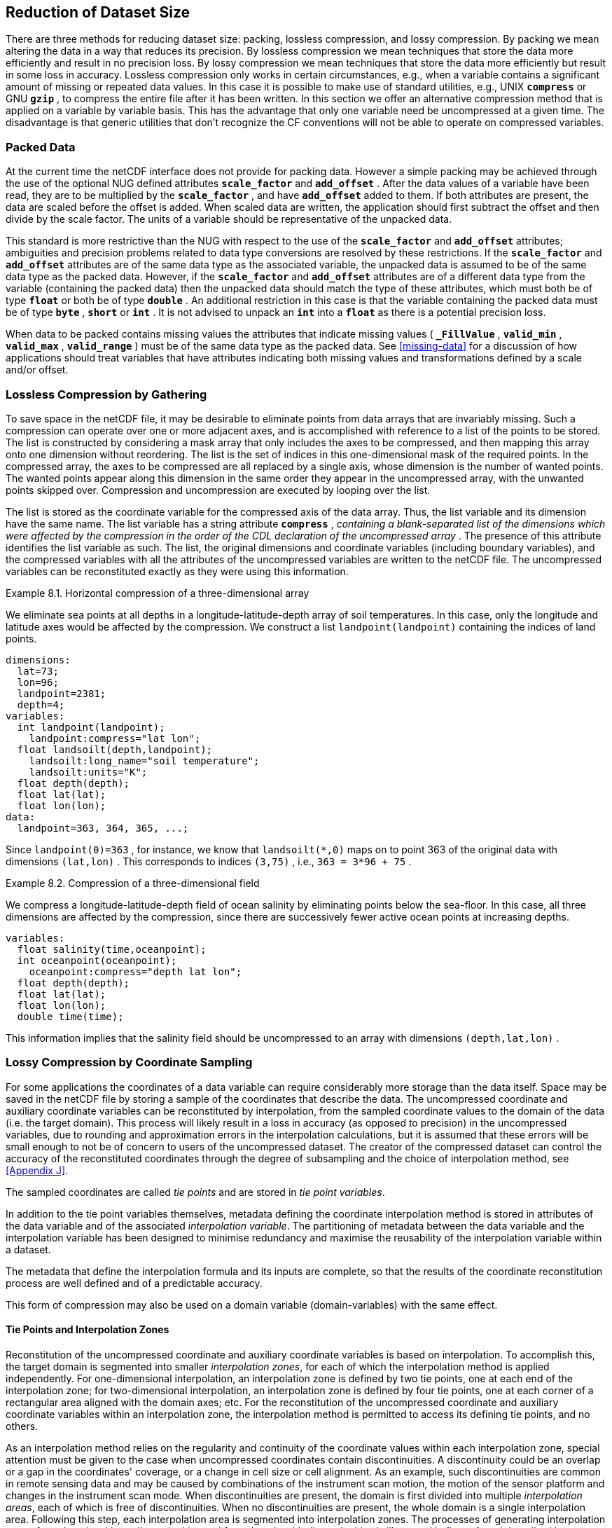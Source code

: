 
==  Reduction of Dataset Size 

There are three methods for reducing dataset size: packing, lossless compression, and lossy compression. By packing we mean altering the data in a way that reduces its precision. By lossless compression we mean techniques that store the data more efficiently and result in no precision loss. By lossy compression we mean techniques that store the data more efficiently but result in some loss in accuracy. Lossless compression only works in certain circumstances, e.g., when a variable contains a significant amount of missing or repeated data values. In this case it is possible to make use of standard utilities, e.g., UNIX **`compress`** or GNU **`gzip`** , to compress the entire file after it has been written. In this section we offer an alternative compression method that is applied on a variable by variable basis. This has the advantage that only one variable need be uncompressed at a given time. The disadvantage is that generic utilities that don't recognize the CF conventions will not be able to operate on compressed variables.




[[packed-data, Section 8.1, "Packed Data"]]
=== Packed Data

At the current time the netCDF interface does not provide for packing data. However a simple packing may be achieved through the use of the optional NUG defined attributes **`scale_factor`** and **`add_offset`** . After the data values of a variable have been read, they are to be multiplied by the **`scale_factor`** , and have **`add_offset`** added to them. If both attributes are present, the data are scaled before the offset is added. When scaled data are written, the application should first subtract the offset and then divide by the scale factor. The units of a variable should be representative of the unpacked data.

This standard is more restrictive than the NUG with respect to the use of the **`scale_factor`** and **`add_offset`** attributes; ambiguities and precision problems related to data type conversions are resolved by these restrictions. If the **`scale_factor`** and **`add_offset`** attributes are of the same data type as the associated variable, the unpacked data is assumed to be of the same data type as the packed data. However, if the **`scale_factor`** and **`add_offset`** attributes are of a different data type from the variable (containing the packed data) then the unpacked data should match the type of these attributes, which must both be of type **`float`** or both be of type **`double`** . An additional restriction in this case is that the variable containing the packed data must be of type **`byte`** , **`short`** or **`int`** . It is not advised to unpack an **`int`** into a **`float`** as there is a potential precision loss.

When data to be packed contains missing values the attributes that indicate missing values ( **`_FillValue`** , **`valid_min`** , **`valid_max`** , **`valid_range`** ) must be of the same data type as the packed data. See <<missing-data>> for a discussion of how applications should treat variables that have attributes indicating both missing values and transformations defined by a scale and/or offset.




[[compression-by-gathering, Section 8.2, "Lossless Compression by Gathering"]]
=== Lossless Compression by Gathering

To save space in the netCDF file, it may be desirable to eliminate points from data arrays that are invariably missing. Such a compression can operate over one or more adjacent axes, and is accomplished with reference to a list of the points to be stored. The list is constructed by considering a mask array that only includes the axes to be compressed, and then mapping this array onto one dimension without reordering. The list is the set of indices in this one-dimensional mask of the required points. In the compressed array, the axes to be compressed are all replaced by a single axis, whose dimension is the number of wanted points. The wanted points appear along this dimension in the same order they appear in the uncompressed array, with the unwanted points skipped over. Compression and uncompression are executed by looping over the list.

The list is stored as the coordinate variable for the compressed axis of the data array. Thus, the list variable and its dimension have the same name. The list variable has a string attribute **`compress`** , __containing a blank-separated list of the dimensions which were affected by the compression in the order of the CDL declaration of the uncompressed array__ . The presence of this attribute identifies the list variable as such. The list, the original dimensions and coordinate variables (including boundary variables), and the compressed variables with all the attributes of the uncompressed variables are written to the netCDF file. The uncompressed variables can be reconstituted exactly as they were using this information.

[[horiz-compression-of-three-d-array-ex]]
[caption="Example 8.1. "]
.Horizontal compression of a three-dimensional array
====
We eliminate sea points at all depths in a longitude-latitude-depth array of soil temperatures. In this case, only the longitude and latitude axes would be affected by the compression. We construct a list `landpoint(landpoint)` containing the indices of land points. 
----
dimensions:
  lat=73;
  lon=96;
  landpoint=2381;
  depth=4;
variables:
  int landpoint(landpoint);
    landpoint:compress="lat lon";
  float landsoilt(depth,landpoint);
    landsoilt:long_name="soil temperature";
    landsoilt:units="K";
  float depth(depth);
  float lat(lat);
  float lon(lon);
data:
  landpoint=363, 364, 365, ...;
----
Since `landpoint(0)=363` , for instance, we know that `landsoilt(*,0)` maps on to point 363 of the original data with dimensions `(lat,lon)` . This corresponds to indices `(3,75)` , i.e., `363 = 3*96 + 75` .
====
 
[[compression-of-three-d-field-ex]]
[caption="Example 8.2. "]
.Compression of a three-dimensional field
====
We compress a longitude-latitude-depth field of ocean salinity by eliminating points below the sea-floor. In this case, all three dimensions are affected by the compression, since there are successively fewer active ocean points at increasing depths. 
----
variables:
  float salinity(time,oceanpoint);
  int oceanpoint(oceanpoint);
    oceanpoint:compress="depth lat lon";
  float depth(depth);
  float lat(lat);
  float lon(lon);
  double time(time);
----
This information implies that the salinity field should be uncompressed to an array with dimensions `(depth,lat,lon)` .
====


[[compression-by-coordinate-sampling, Section 8.3, "Lossy Compression by Coordinate Sampling"]]
=== Lossy Compression by Coordinate Sampling

For some applications the coordinates of a data variable can require
considerably more storage than the data itself. Space may be saved in
the netCDF file by storing a sample of the coordinates that describe
the data. The uncompressed coordinate and auxiliary coordinate
variables can be reconstituted by interpolation, from the sampled
coordinate values to the domain of the data (i.e. the target
domain). This process will likely result in a loss in accuracy (as
opposed to precision) in the uncompressed variables, due to rounding
and approximation errors in the interpolation calculations, but it is
assumed that these errors will be small enough to not be of concern to
users of the uncompressed dataset. The creator of the compressed
dataset can control the accuracy of the reconstituted coordinates
through the degree of subsampling and the choice of interpolation
method, see <<Appendix J>>.

The sampled coordinates are called __tie points__ and are stored in
__tie point variables__.

In addition to the tie point variables themselves, metadata defining the coordinate interpolation method is stored in attributes of the data variable and of the associated __interpolation variable__. The partitioning of metadata between the data variable and the interpolation variable has been designed to minimise redundancy and maximise the reusability of the interpolation variable within a dataset.

The metadata that define the interpolation formula and its inputs are complete, so that the results of the coordinate reconstitution process are well defined and of a predictable accuracy.

This form of compression may also be used on a domain variable
(domain-variables) with the same effect.

[[compression-by-coordinate-sampling-tie-points-and-interpolation-zones, Section 8.3.1, "Tie Points and Interpolation Zones"]]
==== Tie Points and Interpolation Zones

Reconstitution of the uncompressed coordinate and auxiliary coordinate
variables is based on interpolation. To accomplish this, the target
domain is segmented into smaller __interpolation zones__, for each of
which the interpolation method is applied independently. For
one-dimensional interpolation, an interpolation zone is defined by two
tie points, one at each end of the interpolation zone; for
two-dimensional interpolation, an interpolation zone is defined by
four tie points, one at each corner of a rectangular area aligned with
the domain axes; etc. For the reconstitution of the uncompressed
coordinate and auxiliary coordinate variables within an interpolation
zone, the interpolation method is permitted to access its defining tie
points, and no others.

As an interpolation method relies on the regularity and continuity of
the coordinate values within each interpolation zone, special
attention must be given to the case when uncompressed coordinates
contain discontinuities. A discontinuity could be an overlap or a gap
in the coordinates' coverage, or a change in cell size or cell
alignment. As an example, such discontinuities are common in remote
sensing data and may be caused by combinations of the instrument scan
motion, the motion of the sensor platform and changes in the
instrument scan mode. When discontinuities are present, the domain is
first divided into multiple __interpolation areas__, each of which is
free of discontinuities. When no discontinuities are present, the
whole domain is a single interpolation area. Following this step, each
interpolation area is segmented into interpolation zones. The
processes of generating interpolation zones for a domain without
discontinuities and for a domain with discontinuities is illustrated
in <<interpolation_zone_generation>>, and described in more detail in
<<Appendix J>>.

Within an interpolation area, interpolation zones must share tie points with neighbouring interpolation zones. Between interpolation areas, interpolation zones are not permitted to share tie points. This results in a different number of tie points in the two cases shown in <<interpolation_zone_generation>>.

For each __interpolation dimension__, i.e. a target domain dimension
for which coordinate interpolation is required, the location of the
tie points is defined by a corresponding __tie point index variable__,
which also indicates the location of the interpolation areas
(<<compression-by-coordinate-sampling-tie-point-indices>>).

For each interpolation dimension, the number of interpolation zones is equal to the number of tie points minus the number of interpolation areas.

[[interpolation_zone_generation, figure 1]]
[.text-center]
.Process for generating the interpolation zones for a grid without discontinuities and for a grid with discontinuities.
image::images/ci_interpolation_zone_generation_process.svg[,100%,pdfwidth=50vw,align="center"] 

[[compression-by-coordinate-sampling-tie-points-attribute, Section 8.3.2, "Tie Points Attribute"]]
==== Tie Points Attribute

To indicate that coordinate interpolation is required, a **`tie_points`** attribute must be defined for a data variable. This is a string attribute that both identifies the tie point variables, and maps non-overlapping subsets of them to their corresponding interpolation variables. It is a blank-separated list of words of the form "__tie_point_variable: [tie_point_variable: ...] interpolation_variable [tie_point_variable: [tie_point_variable: ...] interpolation_variable ...]__". For example, to specify that the tie point variables `lat` and `lon` are to be interpolated according to the interpolation variable `bi_linear` could be indicated with `lat: lon: bi_linear`.

[[compression-by-coordinate-sampling-interpolation-variable, Section 8.3.3, "Interpolation Variable"]]
==== Interpolation Variable

The method used to uncompress the tie point variables is described by
an interpolation variable that acts as a container for the attributes
that define the interpolation technique and the parameters that should
be used. The variable should be a scalar (i.e. it has no dimensions)
of arbitrary type, and the value of its single element is immaterial.

The interpolation method must be identified in one of two ways. Either
by the **`interpolation_name`** attribute, which takes a string value
that contains the method's name, or else by the
**`interpolation_description`** attribute, which takes a string value
that contains a non-standardized description of the method. These
attributes must not be both set.

The valid values of **`interpolation_name`** are given in <<Appendix
J>>. This appendix describes the interpolation technique for each
method, and optional interpolation variable attributes for configuring
the interpolation process.

If a standardized interpolation name is not given, the interpolation
variable must have an **`interpolation_description`** attribute
defined instead, containing a description of the non-standardised
interpolation (in a similar manner to a long name being used instead
of a standard name). This description is free text that can take any
form (including fully qualified URLs, for example). Whilst it is
recommended that a standardised interpolation is provided, the
alternative is provided to promote interoperability in cases where a
well defined user community needs to use sophisticated interpolation
techniques that may also be under development.

The definition of the interpolation method, however it is specified,
may include instructions to treat groups of physically related
coordinates simultaneously, if such tie points are present. For
example, there are cases where longitudes cannot be interpolated
without considering the corresponding latitudes. It is up to the
interpolation description to describe how such coordinates are to be
identified (e.g. it may be that such tie point variables require
particular units or standard names).

Note that the interpolation method is always applied on a per
interpolation zone basis, for which the construction of the
uncompressed coordinates may only access those tie points that define
the extent of the of the interpolation zone.

In addition to the **`interpolation_name`** and **`interpolation_description`** attributes described in this section, further attributes of the interpolation variable are described in <<compression-by-coordinate-sampling-tie-point-dimensions-attribute>>, <<compression-by-coordinate-sampling-tie-point-indices>> and <<compression-by-coordinate-sampling-interpolation-parameters>>.

[[compression-by-coordinate-sampling-dimensions,Section 8.3.4, "Interpolation and Non-Interpolation Dimensions"]]
==== Interpolation and Non-Interpolation Dimensions

For each interpolation variable identified in the **`tie_points`**
attribute, all corresponding tie point variables must share the same
set of one or more dimensions. This set of dimensions must contain at
least one __tie point interpolation dimension__ that corresponds to an
interpolation dimension; and may additionally contain one or more
__non-interpolation dimensions__, i.e. those of the target domain for
which no coordinate interpolation is required. The size of a tie point
interpolation dimension must be less than or equal to the size of its
corresponding interpolation dimension.

An interpolation dimension typically differs in size from the corresponding tie point interpolation dimension. For example, if the target domain dimensions are `xc = 30` and `yc = 10`,  interpolation could be applied in both of these dimensions, based on tie point variables of the dimensions `tp_xc = 4` and `tp_yc = 2`. Here, `tp_xc` is the tie point interpolation dimension related to the interpolation dimension `xc`, and `tp_yc` is the tie point interpolation dimension related to the interpolation dimension `yc`.

The presence of non-interpolation dimensions in the tie point variable
impacts the interpolation process in that there must be a separate
application of the interpolation method for each combination of
indices of the non-interpolation dimensions. For example, if the
target domain dimensions are `xc = 30` and `yc = 10`, interpolation
could be applied in the `xc` dimension only, based on tie point
variables that have dimensions `tp_xc = 4` and `yc = 10`. The
interpolation in the `xc` dimension would then be repeated for each of
the 10 indices of the `yc` dimension.

[[compression-by-coordinate-sampling-tie-point-dimensions-attribute, Section 8.3.5, "Tie Point Dimensions Attribute"]]
==== Tie Point Dimensions Attribute

Each interpolation dimension must be associated with its corresponding
tie point interpolation dimension and, if required, its corresponding
__interpolation zone dimension__ that defines the number of
interpolation zones which partition the interpolation
dimension. Regardless of its size, an interpolation zone dimension is
only required if it is spanned by an interpolation parameter variable,
as described in
<<compression-by-coordinate-sampling-interpolation-parameters>>. The
association is stored in the interpolation variable's
**`tie_point_dimensions`** attribute that contains a blank-separated
list of words of the form __"interpolation_dimension:
tie_point_interpolation_dimension [interpolation_zone_dimension]
[interpolation_dimension: ...]"__. If an interpolation zone dimension
is provided then it must be the second of the two named dimensions
following the interpolation dimension.

An overview of the different dimensions for coordinate interpolation is shown in <<ci_dimensions_overview>>.

Note that an interpolation zone dimension has, by definition, the same size as the corresponding tie point interpolation dimension, minus the number of interpolation areas.


[[ci_dimensions_overview, figure 2]]
[.text-center]
.Overview of the different dimensions for coordinate interpolation.
image::images/ci_dimensions_overview.svg[,80%,pdfwidth=50vw,align="center"]


A single interpolation dimension may be associated with multiple tie
point interpolation dimensions by repeating the interpolation
dimension in the **`tie_point_dimensions`** attribute. For instance,
interpolation dimension `dimension1` could be mapped to two different
tie point interpolation dimensions with `dimension1: tp_dimension1
dimension1: tp_dimension2`. This is necessary when different tie point
variables for a particular interpolation dimension do not contain the
same number of tie points, and therefore define different numbers of
interpolation zones, as is the case in <<example-VIIRS>>. A tie point
variable must span at most one of the tie point interpolation
dimensions associated with a given interpolation dimension.

The same interpolation variable may be multiply mapped from the
different sets of tie point variables. For instance, if tie point
variables lat and lon span dimension `tp_dimension1` and time spans
dimension `tp_dimension2`, and all three are to interpolated according
to interpolation variable `linear`, then the **`tie_points`**
attribute could be `lat: lon: linear time: linear`. In this case it is
not possible to simultaneously map all three tie point variables to
the linear interpolation variable because they do not all span the
same axes.

[[compression-by-coordinate-sampling-tie-point-indices, Section 8.3.6, "Tie Point Indices"]]
==== Tie Point Indices

The relationship between a tie point interpolation dimension and its
corresponding interpolation dimension is defined with a __tie point
index variable__. This contains zero-based indices that relate each
element of a tie point interpolation dimension to its related location
in the corresponding interpolation dimension. The tie point index
variable is a one-dimensional integer variable that must span the tie
point interpolation dimension specified by the
**`tie_point_dimensions`** attribute. The tie point index values must
be strictly monotonically increasing within interpolation areas. An
interpolation zone must span at least two points of each of its
corresponding interpolation dimensions, therefore the tie point
indices that define an interpolation zone must all be different. When
two adjacent values are equal, or differ by one, it indicates the
location (in index space) of an interpolation area boundary relating
to a grid discontinuity
(<<compression-by-coordinate-sampling-tie-points-and-interpolation-zones>>).

Each value of the tie point index variable is the index of the 
interpolation dimension that corresponds to the corresponding 
tie point interpolation dimension.

For instance, in example <<example-Two-dimensional-tie-point-interpolation>>
the tie point variables represent a subset of the target domain and
the tie point index variable `int x_indices(tp_xc)` contains the
indices `x_indices = 0, 9, 19, 29` that identify the location in the
interpolation dimension `xc` of size 30.

To indicate which tie point index variable applies to each
interpolation dimension, a **`tie_point_indices`** attribute must be
defined for the interpolation variable. This is a string attribute that maps
the interpolation dimensions to the corresponding tie point index
variables. It is a blank-separated list of words of the form
"__interpolation_dimension: tie_point_index_variable
[interpolation_dimension: tie_point_index_variable ...]__".
Continuing the above example, specifying that the target dimension
`xc` and `yc` are associated with the tie point index variables
`x_indices` and `y_indices` respectively, could be indicated with `xc:
x_indices yc: y_indices`.

[[example-Two-dimensional-tie-point-interpolation]]
[caption="Example 8.3. "]
.Two-dimensional tie point interpolation
====
----
dimensions:
  xc = 30;
  yc = 10;
  tp_xc = 4 ; 
  tp_yc = 2 ;

variables:
  // Data variable    	       
  float Temperature(yc, xc) ;
    Temperature:standard_name = "air_temperature" ;
    Temperature:units = "K" ;
    Temperature:tie_points = "lat: lon: bl_interpolation" ;

  // Interpolation variable
  char bl_interpolation ;
    bl_interpolation:interpolation_name = "bi_linear" ;
    bl_interpolation:tie_point_dimensions = "xc: tp_xc  yc: tp_y"  ;
    bl_interpolation:tie_point_indices = "yc: y_indices xc: x_indices" ;

  // Tie point variables
  double lat(tp_yc, tp_xc) ;
    lat:units = "degrees_north" ;
    lat:standard_name = "latitude" ;
  double lon(tp_yc, tp_xc) ;
    lon:units = "degrees_east" ;
    lon:standard_name = "longitude" ;
 
  // Tie point index variables
  int y_indices(tp_yc) ;
  int x_indices(tp_xc) ;

data:
  x_indices = 0, 9, 19, 29 ;
  y_indices = 0, 9 ;
  ...
----
====

[[example-1d-interpolation-of-2d-domain]]
[caption="Example 8.4. "]
.One-dimensional tie point interpolation of two-dimensional domain.
====
----
dimensions:
  xc = 30;
  yc = 10;
  tp_xc = 4 ; 

variables:
  // Data variable    	       
  float Temperature(yc, xc) ;
    Temperature:standard_name = "air_temperature" ;
    Temperature:units = "K" ;
    Temperature:tie_points = "lat: lon: l_interpolation" ;

  // Interpolation variables
  char l_interpolation ;
    l_interpolation:interpolation_name = "linear" ;
    l_interpolation:tie_point_dimensions = "xc: tp_xc"  ;
    l_interpolation:tie_point_indices = "xc: x_indices" ;

  // Tie point variables
  double lat(yc, tp_xc) ;
    lat:units = "degrees_north" ;
    lat:standard_name = "latitude" ;
  double lon(yc, tp_xc) ;
    lon:units = "degrees_east" ;
    lon:standard_name = "longitude" ;
 
  // Tie point index variables
  int x_indices(tp_xc) ;

data:
  x_indices = 0, 9, 19, 29 ;
  ...
----
====

[[compression-by-coordinate-sampling-interpolation-parameters, Section 8.3.7, "Interpolation Parameters"]]
==== Interpolation Parameters

The interpolation variable attribute **`interpolation_parameters`**
may be used to provide extra information to the interpolation
process. This attribute names __interpolation parameter variables__
that provide values for coefficient terms in the interpolation
equation, or for any other terms that configure the interpolation
process. The **`interpolation_parameters`** attribute takes a string
value, the string comprising blank-separated elements of the form
`"term: variable"`, where `term` is a case-insensitive keyword that
defines one of the terms in the interpolation method's definition
given in <<Appendix J>>, and `variable` is the name of the
interpolation parameter variable that contains the values for that
term. The order of elements is not significant. A numerical term that
is omitted from the **`interpolation_parameters`** attribute should be
assumed to be zero.

The **`interpolation_parameters`** attribute may only be provided if
allowed by the definition of the interpolation method. Interpolation
parameters may always be provided to non-standardized interpolation
methods.

The dimensions of an interpolation parameter variable must be a subset
of zero or more the tie point variable dimensions, with the
possibility of a tie point interpolation dimension being replaced with
the corresponding interpolation zone dimension. The interpretation of
an interpolation parameter variable depends on which of its dimensions
are tie point interpolation dimensions, and which are interpolation
zone dimensions:

* If no tie point interpolation dimensions are spanned, then the
  variable provides values for every interpolation zone. This case is
  akin to values being defined at the centre of interpolation zones.
  
* If at least one dimension is a tie point interpolation dimension,
  then the variable's values are to be shared by the interpolation
  zones that are adjacent along each of the specified tie point
  interpolation dimensions. This case is akin to the values being
  defined at the interpolation zone boundaries, and therefore equally
  applicable to the interpolation zones that share that boundary
  (<<ci_interpolation_parameters>>).

In both cases, the implementation of the interpolation method should
assume that an interpolation parameter variable is broadcast to any
interpolation zones that it does not span.

[[ci_interpolation_parameters, figure 3]]
[.text-center]
.Through combination of dimensions, interpolation parameter variables may provide values for each interpolation zone, for couples of neighbouring interpolation zones or for multiple interpolation zones sharing a boundary.
image::images/ci_interpolation_coefficients.svg[,100%,pdfwidth=50vw,align="center"]


[[compression-by-coordinate-sampling-bounds, Section 8.3.8, "Interpolation of Tie Point Bounds"]]
==== Interpolation of Tie Point Bounds

If reconstituted coordinates have cell boundaries, then the corresponding tie point variable must also have cell boundaries, specified by the **`bounds`** attribute that names the variable that contains the vertices of the cell boundaries. The bounds of a tie point must be the same as the bounds of the corresponding target grid cells. It is therefore likely that tie point cells will be non-contiguous.

The target domain cell bounds are calculated by interpolating each cell bound position independently of the others, using the same interpolation method and tie point index variables as used for the cell coordinates. In this case, though, the tie point index variables are the identifying target domain cells to which the bounds apply, rather than bounds values themselves. For instance, in the case of a two-dimensional tie point variable with four-sided cells, the target domain cell bounds would be calculated with four separate interpolations, one for each of the bounds positions (following the notation of <<cell-boundaries>>) `(j-1,i-1)`, `(j-1,i+1)`, `(j+1,i+1)`, `(j+1,i-1)`.

Note that an implementation of the interpolation method is free to calculate the uncompressed bounds locations in the manner of its choosing, as a long as the result is formally equivalent to each bounds position being treated independently.

[[example-VIIRS]]
[caption="Example 8.5. "]
.Multiple interpolation variables with interpolation parameter attributes.
====
----
dimensions :
  // VIIRS I-Band (375 m resolution imaging)
  track = 1536 ;
  scan = 6400 ; 
  // Tie points and interpolation zones
  tp_track = 96 ;  // 48 VIIRS scans
  tp_scan = 205 ;
  zone_track = 48 ;   // track interpolation zone 
  zone_scan= 200 ;    // scan interpolation zone 
  // Time, stored at scan-start and scan-end of each scan
  tp_time_scan = 2;

variables:
  // VIIRS I-Band Channel 01 and 04
  float I01_radiance(track, scan) ;
    I01_radiance:tie_points = "lat: lon: tp_interpolation  t: time_interpolation" ;
    I01_radiance:standard_name = "toa_outgoing_radiance_per_unit_wavelength" ;
    I01_radiance:units = "W m-2 sr-1 m-1" ;
  float I01_reflectance(track, scan) ;
    I01_reflectance:tie_points = "lat: lon: tp_interpolation  t: time_interpolation" ;
    I01_reflectance:long_name = "reflectance" ;
    I01_reflectance:units = "1" ;

  float I04_radiance(track, scan) ;
    I04_radiance:tie_points = "lat: lon: tp_interpolation  t: time_interpolation" ;
    I04_radiance:standard_name = "toa_outgoing_radiance_per_unit_wavelength" ;
    I04_radiance:units = "W m-2 sr-1 m-1" ;
  float I04_brightness_temperature(track, scan) ;
    I04_brightness_temperature:tie_points = "lat: lon: tp_interpolation  t: time_interpolation" ;
    I04_brightness_temperature:standard_name = "brightness_temperature" ;
    I04_brightness_temperature:units = "K" ;

  // Interpolation variable
  char tp_interpolation ;
    tp_interpolation:interpolation_name = "bi_quadratic_remote_sensing" ;
    tp_interpolation:tie_point_dimensions = "track: tp_track zone_track
                                             scan: tp_scan zone_scan
;
    tp_interpolation:tie_point_indices = "track: track_indices
                                          scan: scan_indices
;
    tp_interpolation:interpolation_parameters = "ce1: ce1  ca2: ca2  ce3: ce3 flags: interpolation_zone_flags" ;

  // Interpolation parameters
  short ce1(tp_track , zone_scan) ;
  short ca2(zone_track , tp_scan) ;
  short ce3(zone_track, zone_scan) ;
  byte interpolation_zone_flags(zone_track , zone_scan) ;
    interpolation_zone_flags : valid_range = "1b, 7b" ;
    interpolation_zone_flags : flag_masks = "1b, 2b, 4b" ;
    interpolation_zone_flags : flag_meanings =
         "location_use_cartesian
          sensor_direction_use_cartesian
          solar_direction_use_cartesian" ;

  // Tie point index variables
  int track_indices(tp_track) ;   // shared by tp_interpolation and time_interpolation 
  int scan_indices(tp_scan) ;     
  int time_scan_indices(tp_time_scan) 

  // Tie points
  float lat(tp_track, tp_scan) ;
    lat:standard_name = "latitude" ;
    lat:units = "degrees_north" ;
  float lon(tp_track, tp_scan) ;
    lon:standard_name = "longitude" ;
    lon:units = "degrees_east" ;

  // Time interpolation variable
  char time_interpolation ;
    time_interpolation:interpolation_name = "bi_linear" ;
    time_interpolation:tie_point_dimensions = "track: tp_track 
                                               scan: tp_time_scan"  ;
    time_interpolation:tie_point_indices = "track: track_indices 
                                            scan: time_scan_indices" ;

  // Time tie points
  double t(tp_track, tp_time_scan) ;
    t:standard_name = "time" ;  ;
    t:units = "days since 1990-1-1 0:0:0" ;
----

This example demonstrates the use of multiple interpolation variables,
the reusability of the interpolation variable between data variables
of different dimensions and the use of the interpolation parameter
attribute.

====

[[example-grid-mapping-and-interpolation-with-time-not-interpolated]]
[caption="Example 8.6. "]
.Combining a grid mapping and coordinate interpolation, with time as a non-interpolation dimension.
====
----
dimensions:
  y = 228;
  x = 306;
  time = 41;

  // Tie point dimensions
  tp_y = 58;
  tp_x = 52;

variables:	       
  // Data variable    
  float Temperature(time, y, x) ;
    Temperature:standard_name = "air_temperature" ;
    Temperature:units = "K" ;
    Temperature:grid_mapping = "lambert_conformal" ;
    Temperature:tie_points = "lat: lon: bi_linear y: x: linear" ;

  int lambert_conformal ;
    lambert_conformal:grid_mapping_name = "lambert_conformal_conic" ;
    lambert_conformal:standard_parallel = 25.0 ;
    lambert_conformal:longitude_of_central_meridian = 265.0 ;
    lambert_conformal:latitude_of_projection_origin = 25.0 ;

  // Interpolation variables
  char bi_linear ;
    bi_linear:interpolation_name = "bi_linear" ;
    bi_linear:tie_point_dimensions = "y: tp_y  x: tp_x"  ;
    bi_linear:tie_point_indices = "y: y_indices x: x_indices" ;

  char linear ;			
    linear:interpolation_name = "linear" ;
    linear:tie_point_dimensions = "y: tp_y  x: tp_x"  ;
    linear:tie_point_indices = "y: y_indices x: x_indices" ;

  // Tie point variables
  double time(time) ;
    time:standard_name = "time" ;
    time:units = "days since 2021-03-01" ;
  double y(time, tp_y) ;
    y:units = "km" ;
    y:standard_name = "projection_y_coordinate" ;
  double x(time, tp_x) ;
    x:units = "km" ;
    x:standard_name = "projection_x_coordinate" ;
  double lat(time, tp_y, tp_x) ;
    lat:units = "degrees_north" ;
    lat:standard_name = "latitude" ;
  double lon(time, tp_y, tp_x) ;
    lon:units = "degrees_east" ;
    lon:standard_name = "longitude" ;
 
  // Tie point index variables
  int y_indices(tp_y) ;
    y_indices.long_name	= "Mapping of y dimension to its ",
                          "corresponding tie point dimension" ;
  int x_indices(tp_x) ;
    x_indices.long_name = "Mapping of x dimension to its ",
                          "corresponding tie point dimension" ;
----

In this the projection coordinates are two-dimensional, but are only
linearly interpolated in one of their dimensions - the one which is
given by the **`tie_point_indices`** attribute.

====
